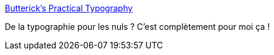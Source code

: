 :jbake-type: post
:jbake-status: published
:jbake-title: Butterick’s Practical Typography
:jbake-tags: web,documentation,typographie,@toread,_mois_juil.,_année_2013
:jbake-date: 2013-07-30
:jbake-depth: ../
:jbake-uri: shaarli/1375186382000.adoc
:jbake-source: https://nicolas-delsaux.hd.free.fr/Shaarli?searchterm=http%3A%2F%2Fpracticaltypography.com%2F&searchtags=web+documentation+typographie+%40toread+_mois_juil.+_ann%C3%A9e_2013
:jbake-style: shaarli

http://practicaltypography.com/[Butterick’s Practical Typography]

De la typographie pour les nuls ? C'est complètement pour moi ça !
